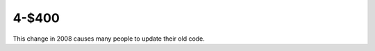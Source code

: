 4-$400
======

This change in 2008 causes many people to update their old code.

.. Answer: What is the upgrade from Python 2 to Python 3?
